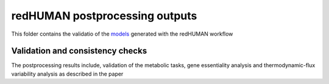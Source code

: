 redHUMAN postprocessing outputs
===============================

This folder contains the validatio of the `models <https://github.com/EPFL-LCSB/redhuman/models>`_ generated with the redHUMAN workflow


Validation and consistency checks 
---------------------------------
The postprocessing results include, validation of the metabolic tasks, gene essentiality analysis and thermodynamic-flux variability analysis as described in the paper